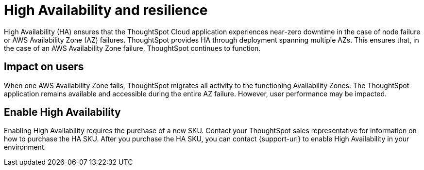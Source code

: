 = High Availability and resilience
:last_updated: 10/20/2022
:linkattrs:
:experimental:
:page-layout: default-cloud
:description: Learn how to enable High Availability, or multi-node clusters, with support across AWS Availability Zones.

High Availability (HA) ensures that the ThoughtSpot Cloud application experiences near-zero downtime in the case of node failure or AWS Availability Zone (AZ) failures. ThoughtSpot provides HA through deployment spanning multiple AZs. This ensures that, in the case of an AWS Availability Zone failure, ThoughtSpot continues to function.

[#user-impact]
== Impact on users

When one AWS Availability Zone fails, ThoughtSpot migrates all activity to the functioning Availability Zones. The ThoughtSpot application remains available and accessible during the entire AZ failure. However, user performance may be impacted.

[#enable]
== Enable High Availability

Enabling High Availability requires the purchase of a new SKU. Contact your ThoughtSpot sales representative for information on how to purchase the HA SKU. After you purchase the HA SKU, you can contact {support-url} to enable High Availability in your environment.